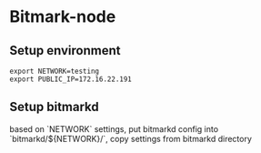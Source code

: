 * Bitmark-node
** Setup environment

   #+BEGIN_SRC shell
   export NETWORK=testing
   export PUBLIC_IP=172.16.22.191
   #+END_SRC
** Setup bitmarkd

   based on `NETWORK` settings, put bitmarkd config into
   `bitmarkd/${NETWORK}/`, copy settings from bitmarkd directory
